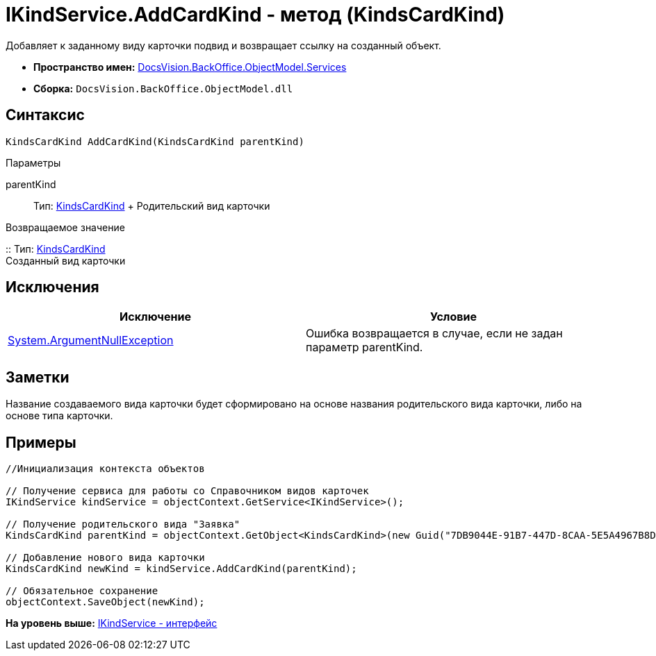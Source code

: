 = IKindService.AddCardKind - метод (KindsCardKind)

Добавляет к заданному виду карточки подвид и возвращает ссылку на созданный объект.

* [.keyword]*Пространство имен:* xref:Services_NS.adoc[DocsVision.BackOffice.ObjectModel.Services]
* [.keyword]*Сборка:* [.ph .filepath]`DocsVision.BackOffice.ObjectModel.dll`

== Синтаксис

[source,pre,codeblock,language-csharp]
----
KindsCardKind AddCardKind(KindsCardKind parentKind)
----

Параметры

parentKind::
  Тип: xref:../KindsCardKind_CL.adoc[KindsCardKind]
  +
  Родительский вид карточки

Возвращаемое значение

::
  Тип: xref:../KindsCardKind_CL.adoc[KindsCardKind]
  +
  Созданный вид карточки

== Исключения

[cols=",",options="header",]
|===
|Исключение |Условие
|http://msdn.microsoft.com/ru-ru/library/system.argumentnullexception.aspx[System.ArgumentNullException] |Ошибка возвращается в случае, если не задан параметр parentKind.
|===

== Заметки

Название создаваемого вида карточки будет сформировано на основе названия родительского вида карточки, либо на основе типа карточки.

== Примеры

[source,pre,codeblock,language-csharp]
----
//Инициализация контекста объектов

// Получение сервиса для работы со Справочником видов карточек
IKindService kindService = objectContext.GetService<IKindService>();

// Получение родительского вида "Заявка"
KindsCardKind parentKind = objectContext.GetObject<KindsCardKind>(new Guid("7DB9044E-91B7-447D-8CAA-5E5A4967B8D4"));

// Добавление нового вида карточки
KindsCardKind newKind = kindService.AddCardKind(parentKind);

// Обязательное сохранение
objectContext.SaveObject(newKind);
----

*На уровень выше:* xref:../../../../../api/DocsVision/BackOffice/ObjectModel/Services/IKindService_IN.adoc[IKindService - интерфейс]
